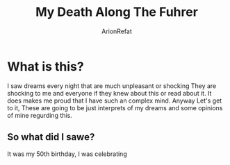 #+TITLE: My Death Along The Fuhrer
#+AUTHOR: ArionRefat
#+DESCRIPTION: A dream that I dreamt about

* What is this?
I saw dreams every night that are much unpleasant or shocking They are shocking to me and everyone if they knew about this or read about it. It does makes me proud that I have such an complex mind. Anyway Let's get to it, These are going to be just interprets of my dreams and some opinions of mine regurding this.

** So what did I sawe?
It was my 50th birthday, I was celebrating